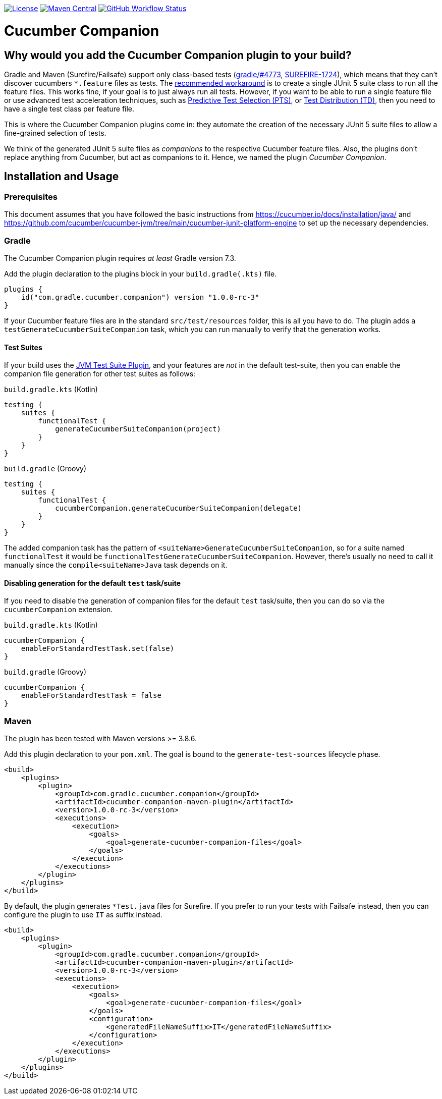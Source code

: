 https://github.com/gradle/cucumber-companion/blob/main/LICENSE[image:image:https://img.shields.io/github/license/gradle/cucumber-companion[License]]
https://central.sonatype.com/artifact/com.gradle.cucumber.companion/cucumber-companion[image:https://img.shields.io/maven-central/v/com.gradle.cucumber.companion/cucumber-companion.svg?label=Maven%20Central[Maven Central]]
https://github.com/gradle/cucumber-companion/actions/workflows/verify.yml[image:https://github.com/gradle/cucumber-companion/actions/workflows/verify.yml/badge.svg?branch=main[GitHub Workflow Status]]

= Cucumber Companion
// Keep in sync with gradle.properties
:version: 1.0.0-rc-3
// keep in sync with version catalog (libs.version.toml)
:minGradleVersion: 7.3
:minMavenVersion: 3.8.6

== Why would you add the Cucumber Companion plugin to your build?

Gradle and Maven (Surefire/Failsafe) support only class-based tests (https://github.com/gradle/gradle/issues/4773[gradle/#4773],
https://issues.apache.org/jira/browse/SUREFIRE-1724[SUREFIRE-1724]), which means that they can't discover cucumbers `*.feature` files as tests.
The https://github.com/cucumber/cucumber-jvm/blob/main/cucumber-junit-platform-engine/README.md#use-the-junit-platform-suite-engine[recommended workaround] is to create a single JUnit 5 suite class to run all the feature files.
This works fine, if your goal is to just always run all tests.
However, if you want to be able to run a single feature file or use advanced test acceleration techniques, such as https://docs.gradle.com/enterprise/predictive-test-selection/[Predictive Test Selection (PTS)], or https://docs.gradle.com/enterprise/test-distribution/[Test Distribution (TD)], then you need to have a single test class per feature file.

This is where the Cucumber Companion plugins come in: they automate the creation of the necessary JUnit 5 suite files to allow a fine-grained selection of tests.

We think of the generated JUnit 5 suite files as _companions_ to the respective Cucumber feature files.
Also, the plugins don't replace anything from Cucumber, but act as companions to it. Hence, we named the plugin _Cucumber Companion_.

== Installation and Usage

=== Prerequisites
This document assumes that you have followed the basic instructions from https://cucumber.io/docs/installation/java/ and https://github.com/cucumber/cucumber-jvm/tree/main/cucumber-junit-platform-engine to set up the necessary dependencies.

=== Gradle
The Cucumber Companion plugin requires _at least_ Gradle version {minGradleVersion}.

Add the plugin declaration to the plugins block in your `build.gradle(.kts)` file.

[source,kotlin,subs="attributes+"]
----
plugins {
    id("com.gradle.cucumber.companion") version "{version}"
}
----

If your Cucumber feature files are in the standard `src/test/resources` folder, this is all you have to do.
The plugin adds a `testGenerateCucumberSuiteCompanion` task, which you can run manually to verify that the generation works.

==== Test Suites

If your build uses the https://docs.gradle.org/current/userguide/jvm_test_suite_plugin.html[JVM Test Suite Plugin], and your features are _not_ in the default test-suite, then you can enable the companion file generation for other test suites as follows:

`build.gradle.kts` (Kotlin)
[source,kotlin]
----
testing {
    suites {
        functionalTest {
            generateCucumberSuiteCompanion(project)
        }
    }
}
----

`build.gradle` (Groovy)
[source,groovy]
----
testing {
    suites {
        functionalTest {
            cucumberCompanion.generateCucumberSuiteCompanion(delegate)
        }
    }
}
----

The added companion task has the pattern of `<suiteName>GenerateCucumberSuiteCompanion`, so for a suite named `functionalTest` it would be `functionalTestGenerateCucumberSuiteCompanion`.
However, there's usually no need to call it manually since the `compile<suiteName>Java` task depends on it.

==== Disabling generation for the default `test` task/suite

If you need to disable the generation of companion files for the default `test` task/suite, then you can do so via the `cucumberCompanion` extension.

`build.gradle.kts` (Kotlin)
[source,kotlin]
----
cucumberCompanion {
    enableForStandardTestTask.set(false)
}
----

`build.gradle` (Groovy)
[source,groovy]
----
cucumberCompanion {
    enableForStandardTestTask = false
}
----

=== Maven

The plugin has been tested with Maven versions >= {minMavenVersion}.

Add this plugin declaration to your `pom.xml`.
The goal is bound to the `generate-test-sources` lifecycle phase.

[source,xml,subs="attributes+"]
----
<build>
    <plugins>
        <plugin>
            <groupId>com.gradle.cucumber.companion</groupId>
            <artifactId>cucumber-companion-maven-plugin</artifactId>
            <version>{version}</version>
            <executions>
                <execution>
                    <goals>
                        <goal>generate-cucumber-companion-files</goal>
                    </goals>
                </execution>
            </executions>
        </plugin>
    </plugins>
</build>
----

By default, the plugin generates `*Test.java` files for Surefire.
If you prefer to run your tests with Failsafe instead, then you can configure the plugin to use `IT` as suffix instead.

[source,xml,subs="attributes+"]
----
<build>
    <plugins>
        <plugin>
            <groupId>com.gradle.cucumber.companion</groupId>
            <artifactId>cucumber-companion-maven-plugin</artifactId>
            <version>{version}</version>
            <executions>
                <execution>
                    <goals>
                        <goal>generate-cucumber-companion-files</goal>
                    </goals>
                    <configuration>
                        <generatedFileNameSuffix>IT</generatedFileNameSuffix>
                    </configuration>
                </execution>
            </executions>
        </plugin>
    </plugins>
</build>
----
